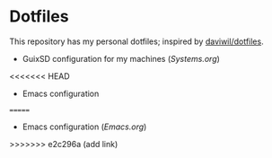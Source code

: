 * Dotfiles

This repository has my personal dotfiles; inspired by [[https://github.com/daviwil/dotfiles][daviwil/dotfiles]].

- GuixSD configuration for my machines ([[Systems.org][Systems.org]])
<<<<<<< HEAD
- Emacs configuration
=======
- Emacs configuration ([[Emacs.org]])
>>>>>>> e2c296a (add link)

